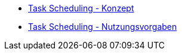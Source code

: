 * xref:konzept/master.adoc[Task Scheduling - Konzept]
* xref:nutzungsvorgaben/master.adoc[Task Scheduling - Nutzungsvorgaben]


